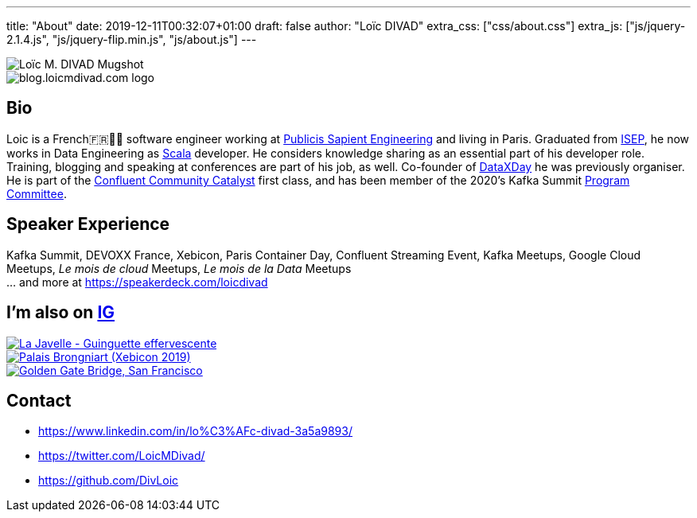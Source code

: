 ---
title: "About"
date: 2019-12-11T00:32:07+01:00
draft: false
author: "Loïc DIVAD"
extra_css: ["css/about.css"]
extra_js: ["js/jquery-2.1.4.js", "js/jquery-flip.min.js", "js/about.js"]
---

++++
<div id="card">
    <div class="front">
        <img src="/images/about.jpeg" id="mugshot" alt="Loïc M. DIVAD Mugshot"/>
    </div>
    <div class="back">
        <img src="/images/logo.png" id="ld-logo" alt="blog.loicmdivad.com logo"/>
    </div>
</div>
++++

== Bio

Loic is a French🇫🇷🍷🧀 software engineer working at https://medium.com/xebia-france[Publicis Sapient Engineering]
and living in Paris. Graduated from https://www.isep.fr/[ISEP],
he now works in Data Engineering as https://www.scala-lang.org/[Scala] developer.
He considers knowledge sharing as an essential part of his developer role.
Training, blogging and speaking at conferences are part of his job, as well.
Co-founder of https://dataxday.fr[DataXDay] he was previously organiser.
He is part of the https://www.confluent.io/nominate/[Confluent Community Catalyst] first class, and
has been member of the 2020's Kafka Summit https://kafka-summit.org/program-committee/[Program Committee].

== Speaker Experience
Kafka Summit, DEVOXX France, Xebicon, Paris Container Day, Confluent Streaming Event,
Kafka Meetups, Google Cloud Meetups, _Le mois de cloud_ Meetups, _Le mois de la Data_ Meetups +
... and more at https://speakerdeck.com/loicdivad[https://speakerdeck.com/loicdivad]

== I'm also on +++ <a class="insta" href="https://www.instagram.com/loicmdivad/">IG<i class="fab fa-instagram"></i></a> +++

++++
<div class="paragraph insta-paragraph">
    <div class="insta">
        <a href="https://www.instagram.com/p/BoKLXE9AqgJ/" target="_blank">
            <img src="/images/about_insta1.png" alt="La Javelle - Guinguette effervescente"/>
        </a>
    </div>
    <div class="insta">
        <a href="https://www.instagram.com/p/B7wI3D0opf0/" target="_blank">
            <img src="/images/about_insta2.png" alt="Palais Brongniart (Xebicon 2019)"/>
        </a>
    </div>
    <div class="insta">
        <a href="https://www.instagram.com/p/B3bzCVbodeu/" target="_blank">
            <img src="/images/about_insta3.png" alt="Golden Gate Bridge, San Francisco"/>
        </a>
    </div>
</div>
++++

== Contact
- +++ <i class="fab fa-linkedin"></i>+++
https://www.linkedin.com/in/lo%C3%AFc-divad-3a5a9893/[https://www.linkedin.com/in/lo%C3%AFc-divad-3a5a9893/]
- +++ <i class="fab fa-twitter"></i>+++  https://twitter.com/LoicMDivad[https://twitter.com/LoicMDivad/]
- +++ <i class="fab fa-github"></i>+++  https://github.com/DivLoic[https://github.com/DivLoic]
